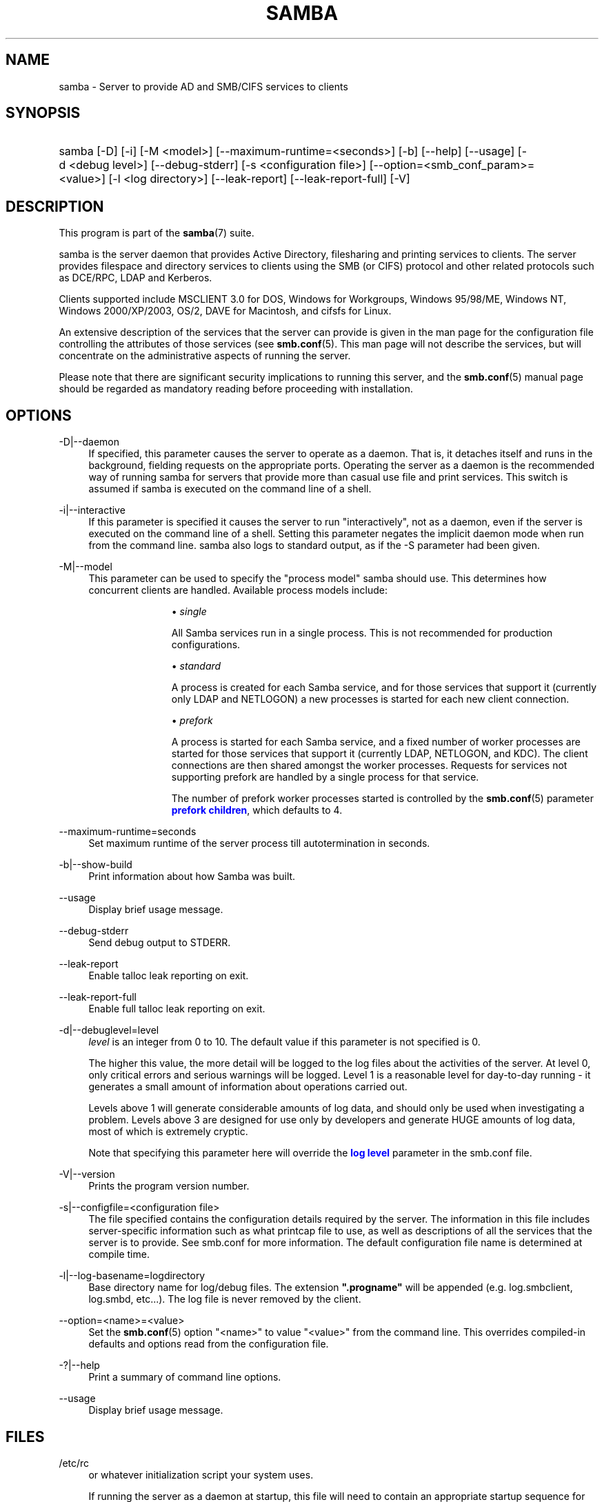 '\" t
.\"     Title: samba
.\"    Author: [see the "AUTHOR" section]
.\" Generator: DocBook XSL Stylesheets v1.79.1 <http://docbook.sf.net/>
.\"      Date: 08/27/2019
.\"    Manual: System Administration tools
.\"    Source: Samba 4.10.8
.\"  Language: English
.\"
.TH "SAMBA" "8" "08/27/2019" "Samba 4\&.10\&.8" "System Administration tools"
.\" -----------------------------------------------------------------
.\" * Define some portability stuff
.\" -----------------------------------------------------------------
.\" ~~~~~~~~~~~~~~~~~~~~~~~~~~~~~~~~~~~~~~~~~~~~~~~~~~~~~~~~~~~~~~~~~
.\" http://bugs.debian.org/507673
.\" http://lists.gnu.org/archive/html/groff/2009-02/msg00013.html
.\" ~~~~~~~~~~~~~~~~~~~~~~~~~~~~~~~~~~~~~~~~~~~~~~~~~~~~~~~~~~~~~~~~~
.ie \n(.g .ds Aq \(aq
.el       .ds Aq '
.\" -----------------------------------------------------------------
.\" * set default formatting
.\" -----------------------------------------------------------------
.\" disable hyphenation
.nh
.\" disable justification (adjust text to left margin only)
.ad l
.\" -----------------------------------------------------------------
.\" * MAIN CONTENT STARTS HERE *
.\" -----------------------------------------------------------------
.SH "NAME"
samba \- Server to provide AD and SMB/CIFS services to clients
.SH "SYNOPSIS"
.HP \w'\ 'u
samba [\-D] [\-i] [\-M\ <model>] [\-\-maximum\-runtime=<seconds>] [\-b] [\-\-help] [\-\-usage] [\-d\ <debug\ level>] [\-\-debug\-stderr] [\-s\ <configuration\ file>] [\-\-option=<smb_conf_param>=<value>] [\-l\ <log\ directory>] [\-\-leak\-report] [\-\-leak\-report\-full] [\-V]
.SH "DESCRIPTION"
.PP
This program is part of the
\fBsamba\fR(7)
suite\&.
.PP
samba
is the server daemon that provides Active Directory, filesharing and printing services to clients\&. The server provides filespace and directory services to clients using the SMB (or CIFS) protocol and other related protocols such as DCE/RPC, LDAP and Kerberos\&.
.PP
Clients supported include MSCLIENT 3\&.0 for DOS, Windows for Workgroups, Windows 95/98/ME, Windows NT, Windows 2000/XP/2003, OS/2, DAVE for Macintosh, and cifsfs for Linux\&.
.PP
An extensive description of the services that the server can provide is given in the man page for the configuration file controlling the attributes of those services (see
\fBsmb.conf\fR(5)\&. This man page will not describe the services, but will concentrate on the administrative aspects of running the server\&.
.PP
Please note that there are significant security implications to running this server, and the
\fBsmb.conf\fR(5)
manual page should be regarded as mandatory reading before proceeding with installation\&.
.SH "OPTIONS"
.PP
\-D|\-\-daemon
.RS 4
If specified, this parameter causes the server to operate as a daemon\&. That is, it detaches itself and runs in the background, fielding requests on the appropriate ports\&. Operating the server as a daemon is the recommended way of running
samba
for servers that provide more than casual use file and print services\&. This switch is assumed if
samba
is executed on the command line of a shell\&.
.RE
.PP
\-i|\-\-interactive
.RS 4
If this parameter is specified it causes the server to run "interactively", not as a daemon, even if the server is executed on the command line of a shell\&. Setting this parameter negates the implicit daemon mode when run from the command line\&.
samba
also logs to standard output, as if the
\-S
parameter had been given\&.
.RE
.PP
\-M|\-\-model
.RS 4
This parameter can be used to specify the "process model" samba should use\&. This determines how concurrent clients are handled\&. Available process models include:
.RS
.sp
.RS 4
.ie n \{\
\h'-04'\(bu\h'+03'\c
.\}
.el \{\
.sp -1
.IP \(bu 2.3
.\}
\fIsingle\fR
.sp
All Samba services run in a single process\&. This is not recommended for production configurations\&.
.RE
.sp
.RS 4
.ie n \{\
\h'-04'\(bu\h'+03'\c
.\}
.el \{\
.sp -1
.IP \(bu 2.3
.\}
\fIstandard\fR
.sp
A process is created for each Samba service, and for those services that support it (currently only LDAP and NETLOGON) a new processes is started for each new client connection\&.
.RE
.sp
.RS 4
.ie n \{\
\h'-04'\(bu\h'+03'\c
.\}
.el \{\
.sp -1
.IP \(bu 2.3
.\}
\fIprefork\fR
.sp
A process is started for each Samba service, and a fixed number of worker processes are started for those services that support it (currently LDAP, NETLOGON, and KDC)\&. The client connections are then shared amongst the worker processes\&. Requests for services not supporting prefork are handled by a single process for that service\&.
.sp
The number of prefork worker processes started is controlled by the
\fBsmb.conf\fR(5)
parameter
\m[blue]\fBprefork children\fR\m[], which defaults to 4\&.
.RE
.sp
.RE
.RE
.PP
\-\-maximum\-runtime=seconds
.RS 4
Set maximum runtime of the server process till autotermination in seconds\&.
.RE
.PP
\-b|\-\-show\-build
.RS 4
Print information about how Samba was built\&.
.RE
.PP
\-\-usage
.RS 4
Display brief usage message\&.
.RE
.PP
\-\-debug\-stderr
.RS 4
Send debug output to STDERR\&.
.RE
.PP
\-\-leak\-report
.RS 4
Enable talloc leak reporting on exit\&.
.RE
.PP
\-\-leak\-report\-full
.RS 4
Enable full talloc leak reporting on exit\&.
.RE
.PP
\-d|\-\-debuglevel=level
.RS 4
\fIlevel\fR
is an integer from 0 to 10\&. The default value if this parameter is not specified is 0\&.
.sp
The higher this value, the more detail will be logged to the log files about the activities of the server\&. At level 0, only critical errors and serious warnings will be logged\&. Level 1 is a reasonable level for day\-to\-day running \- it generates a small amount of information about operations carried out\&.
.sp
Levels above 1 will generate considerable amounts of log data, and should only be used when investigating a problem\&. Levels above 3 are designed for use only by developers and generate HUGE amounts of log data, most of which is extremely cryptic\&.
.sp
Note that specifying this parameter here will override the
\m[blue]\fBlog level\fR\m[]
parameter in the
smb\&.conf
file\&.
.RE
.PP
\-V|\-\-version
.RS 4
Prints the program version number\&.
.RE
.PP
\-s|\-\-configfile=<configuration file>
.RS 4
The file specified contains the configuration details required by the server\&. The information in this file includes server\-specific information such as what printcap file to use, as well as descriptions of all the services that the server is to provide\&. See
smb\&.conf
for more information\&. The default configuration file name is determined at compile time\&.
.RE
.PP
\-l|\-\-log\-basename=logdirectory
.RS 4
Base directory name for log/debug files\&. The extension
\fB"\&.progname"\fR
will be appended (e\&.g\&. log\&.smbclient, log\&.smbd, etc\&.\&.\&.)\&. The log file is never removed by the client\&.
.RE
.PP
\-\-option=<name>=<value>
.RS 4
Set the
\fBsmb.conf\fR(5)
option "<name>" to value "<value>" from the command line\&. This overrides compiled\-in defaults and options read from the configuration file\&.
.RE
.PP
\-?|\-\-help
.RS 4
Print a summary of command line options\&.
.RE
.PP
\-\-usage
.RS 4
Display brief usage message\&.
.RE
.SH "FILES"
.PP
/etc/rc
.RS 4
or whatever initialization script your system uses\&.
.sp
If running the server as a daemon at startup, this file will need to contain an appropriate startup sequence for the server\&.
.RE
.PP
/etc/services
.RS 4
If running the server via the meta\-daemon
inetd, this file must contain a mapping of service name (e\&.g\&., netbios\-ssn) to service port (e\&.g\&., 139) and protocol type (e\&.g\&., tcp)\&.
.RE
.PP
/usr/local/samba/lib/smb\&.conf
.RS 4
This is the default location of the
\fBsmb.conf\fR(5)
server configuration file\&. Other common places that systems install this file are
/usr/samba/lib/smb\&.conf
and
/etc/samba/smb\&.conf\&.
.sp
This file describes all the services the server is to make available to clients\&. See
\fBsmb.conf\fR(5)
for more information\&.
.RE
.SH "DIAGNOSTICS"
.PP
Most diagnostics issued by the server are logged in a specified log file\&. The log file name is specified at compile time, but may be overridden on the command line\&.
.PP
The number and nature of diagnostics available depends on the debug level used by the server\&. If you have problems, set the debug level to 3 and peruse the log files\&.
.PP
Most messages are reasonably self\-explanatory\&. Unfortunately, at the time this man page was created, there are too many diagnostics available in the source code to warrant describing each and every diagnostic\&. At this stage your best bet is still to grep the source code and inspect the conditions that gave rise to the diagnostics you are seeing\&.
.SH "VERSION"
.PP
This man page is part of version 4\&.10\&.8 of the Samba suite\&.
.SH "SEE ALSO"
.PP
\fBhosts_access\fR(5)
\fBsmb.conf\fR(5),
\fBsmbclient\fR(8),
\fBsamba-tool\fR(8),
\fBsmbd\fR(8),
\fBnmbd\fR(8),
\fBwinbindd\fR(1), and the Internet RFC\*(Aqs
rfc1001\&.txt,
rfc1002\&.txt\&. In addition the CIFS (formerly SMB) specification is available as a link from the Web page
https://www\&.samba\&.org/cifs/\&.
.SH "AUTHOR"
.PP
The original Samba software and related utilities were created by Andrew Tridgell\&. Samba is now developed by the Samba Team as an Open Source project similar to the way the Linux kernel is developed\&.
